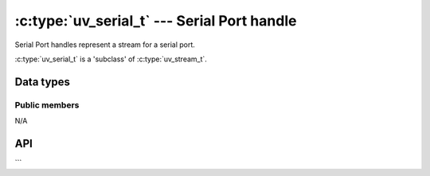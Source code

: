 .. _serial:

:c:type:`uv_serial_t` --- Serial Port handle
=================================

Serial Port handles represent a stream for a serial port.

:c:type:`uv_serial_t` is a 'subclass' of :c:type:`uv_stream_t`.


Data types
----------

.. c:type:: uv_serial_t

    Serial Port handle type.

.. c:type:: uv_serial_open_t

    Serial Port open options

.. c:type:: uv_serial_baudrate_t

    Serial Port baud rate type:

      typedef enum {
       /* Maybe shouldn't be an enum but a number */
      } uv_serial_baudrate_t;

.. c:type:: uv_serial_flow_control_t

    Serial Port flow control type:

      typedef enum {
       /*  rts/cts and xon/xoff we support xany, but QSerialPort support no flow control must research*/
      } uv_serial_flow_control_t;

.. c:type:: uv_serial_stop_bits_t

.. c:type:: uv_serial_data_bits_t


Public members
^^^^^^^^^^^^^^

N/A

.. seealso:: The :c:type:`uv_stream_t` members also apply.


API
---

.. c:function:: int uv_serial_init(uv_loop_t* loop, uv_serial_t* handle, uv_file fd, int readable)

    Initialize a new TTY stream with the given file descriptor. Usually the
    file descriptor will be:

    * 0 = stdin
    * 1 = stdout
    * 2 = stderr

    `readable`, specifies if you plan on calling :c:func:`uv_read_start` with
    this stream. stdin is readable, stdout is not.

    On Unix this function will determine the path of the fd of the terminal
    using :man:`ttyname_r(3)`, open it, and use it if the passed file descriptor
    refers to a TTY. This lets libuv put the tty in non-blocking mode without
    affecting other processes that share the tty.

    This function is not thread safe on systems that don't support
    ioctl TIOCGPTN or TIOCPTYGNAME, for instance OpenBSD and Solaris.

    .. note::
        If reopening the TTY fails, libuv falls back to blocking writes for
        non-readable TTY streams.

    .. versionchanged:: 1.9.0: the path of the TTY is determined by
                        :man:`ttyname_r(3)`. In earlier versions libuv opened
                        `/dev/tty` instead.

    .. versionchanged:: 1.5.0: trying to initialize a TTY stream with a file
                        descriptor that refers to a file returns `UV_EINVAL`
                        on UNIX.

.. c:function:: int uv_serial_set_mode(uv_serial_t* handle, uv_serial_mode_t mode)

    .. versionchanged:: 1.2.0: the mode is specified as a
                        :c:type:`uv_serial_mode_t` value.

    Set the TTY using the specified terminal mode.

.. c:function:: int uv_serial_reset_mode(void)

    To be called when the program exits. Resets TTY settings to default
    values for the next process to take over.

    This function is async signal-safe on Unix platforms but can fail with error
    code ``UV_EBUSY`` if you call it when execution is inside
    :c:func:`uv_serial_set_mode`.

.. c:function:: int uv_serial_get_winsize(uv_serial_t* handle, int* width, int* height)

    Gets the current Window size. On success it returns 0.

.. seealso:: The :c:type:`uv_stream_t` API functions also apply.
```

